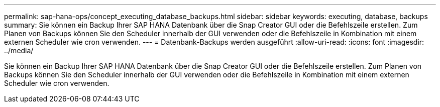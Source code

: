 ---
permalink: sap-hana-ops/concept_executing_database_backups.html 
sidebar: sidebar 
keywords: executing, database, backups 
summary: Sie können ein Backup Ihrer SAP HANA Datenbank über die Snap Creator GUI oder die Befehlszeile erstellen. Zum Planen von Backups können Sie den Scheduler innerhalb der GUI verwenden oder die Befehlszeile in Kombination mit einem externen Scheduler wie cron verwenden. 
---
= Datenbank-Backups werden ausgeführt
:allow-uri-read: 
:icons: font
:imagesdir: ../media/


[role="lead"]
Sie können ein Backup Ihrer SAP HANA Datenbank über die Snap Creator GUI oder die Befehlszeile erstellen. Zum Planen von Backups können Sie den Scheduler innerhalb der GUI verwenden oder die Befehlszeile in Kombination mit einem externen Scheduler wie cron verwenden.
